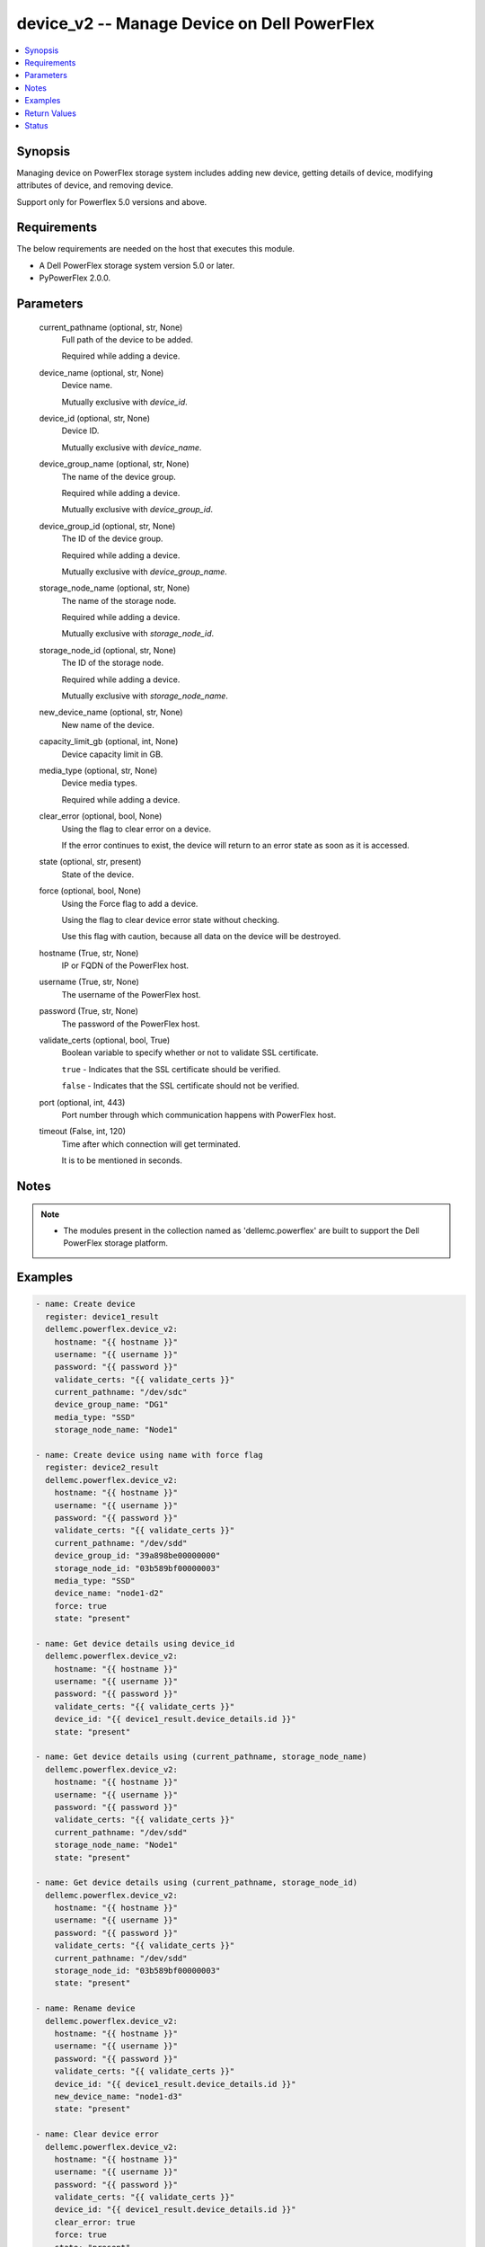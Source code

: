 .. _device_v2_module:


device_v2 -- Manage Device on Dell PowerFlex
============================================

.. contents::
   :local:
   :depth: 1


Synopsis
--------

Managing device on PowerFlex storage system includes adding new device, getting details of device, modifying attributes of device, and removing device.

Support only for Powerflex 5.0 versions and above.



Requirements
------------
The below requirements are needed on the host that executes this module.

- A Dell PowerFlex storage system version 5.0 or later.
- PyPowerFlex 2.0.0.



Parameters
----------

  current_pathname (optional, str, None)
    Full path of the device to be added.

    Required while adding a device.


  device_name (optional, str, None)
    Device name.

    Mutually exclusive with :emphasis:`device\_id`.


  device_id (optional, str, None)
    Device ID.

    Mutually exclusive with :emphasis:`device\_name`.


  device_group_name (optional, str, None)
    The name of the device group.

    Required while adding a device.

    Mutually exclusive with :emphasis:`device\_group\_id`.


  device_group_id (optional, str, None)
    The ID of the device group.

    Required while adding a device.

    Mutually exclusive with :emphasis:`device\_group\_name`.


  storage_node_name (optional, str, None)
    The name of the storage node.

    Required while adding a device.

    Mutually exclusive with :emphasis:`storage\_node\_id`.


  storage_node_id (optional, str, None)
    The ID of the storage node.

    Required while adding a device.

    Mutually exclusive with :emphasis:`storage\_node\_name`.


  new_device_name (optional, str, None)
    New name of the device.


  capacity_limit_gb (optional, int, None)
    Device capacity limit in GB.


  media_type (optional, str, None)
    Device media types.

    Required while adding a device.


  clear_error (optional, bool, None)
    Using the flag to clear error on a device.

    If the error continues to exist, the device will return to an error state as soon as it is accessed.


  state (optional, str, present)
    State of the device.


  force (optional, bool, None)
    Using the Force flag to add a device.

    Using the flag to clear device error state without checking.

    Use this flag with caution, because all data on the device will be destroyed.


  hostname (True, str, None)
    IP or FQDN of the PowerFlex host.


  username (True, str, None)
    The username of the PowerFlex host.


  password (True, str, None)
    The password of the PowerFlex host.


  validate_certs (optional, bool, True)
    Boolean variable to specify whether or not to validate SSL certificate.

    :literal:`true` - Indicates that the SSL certificate should be verified.

    :literal:`false` - Indicates that the SSL certificate should not be verified.


  port (optional, int, 443)
    Port number through which communication happens with PowerFlex host.


  timeout (False, int, 120)
    Time after which connection will get terminated.

    It is to be mentioned in seconds.





Notes
-----

.. note::
   - The modules present in the collection named as 'dellemc.powerflex' are built to support the Dell PowerFlex storage platform.




Examples
--------

.. code-block:: yaml+jinja

    
        - name: Create device
          register: device1_result
          dellemc.powerflex.device_v2:
            hostname: "{{ hostname }}"
            username: "{{ username }}"
            password: "{{ password }}"
            validate_certs: "{{ validate_certs }}"
            current_pathname: "/dev/sdc"
            device_group_name: "DG1"
            media_type: "SSD"
            storage_node_name: "Node1"

        - name: Create device using name with force flag
          register: device2_result
          dellemc.powerflex.device_v2:
            hostname: "{{ hostname }}"
            username: "{{ username }}"
            password: "{{ password }}"
            validate_certs: "{{ validate_certs }}"
            current_pathname: "/dev/sdd"
            device_group_id: "39a898be00000000"
            storage_node_id: "03b589bf00000003"
            media_type: "SSD"
            device_name: "node1-d2"
            force: true
            state: "present"

        - name: Get device details using device_id
          dellemc.powerflex.device_v2:
            hostname: "{{ hostname }}"
            username: "{{ username }}"
            password: "{{ password }}"
            validate_certs: "{{ validate_certs }}"
            device_id: "{{ device1_result.device_details.id }}"
            state: "present"

        - name: Get device details using (current_pathname, storage_node_name)
          dellemc.powerflex.device_v2:
            hostname: "{{ hostname }}"
            username: "{{ username }}"
            password: "{{ password }}"
            validate_certs: "{{ validate_certs }}"
            current_pathname: "/dev/sdd"
            storage_node_name: "Node1"
            state: "present"

        - name: Get device details using (current_pathname, storage_node_id)
          dellemc.powerflex.device_v2:
            hostname: "{{ hostname }}"
            username: "{{ username }}"
            password: "{{ password }}"
            validate_certs: "{{ validate_certs }}"
            current_pathname: "/dev/sdd"
            storage_node_id: "03b589bf00000003"
            state: "present"

        - name: Rename device
          dellemc.powerflex.device_v2:
            hostname: "{{ hostname }}"
            username: "{{ username }}"
            password: "{{ password }}"
            validate_certs: "{{ validate_certs }}"
            device_id: "{{ device1_result.device_details.id }}"
            new_device_name: "node1-d3"
            state: "present"

        - name: Clear device error
          dellemc.powerflex.device_v2:
            hostname: "{{ hostname }}"
            username: "{{ username }}"
            password: "{{ password }}"
            validate_certs: "{{ validate_certs }}"
            device_id: "{{ device1_result.device_details.id }}"
            clear_error: true
            force: true
            state: "present"

        - name: Clear device error with force flag
          dellemc.powerflex.device_v2:
            hostname: "{{ hostname }}"
            username: "{{ username }}"
            password: "{{ password }}"
            validate_certs: "{{ validate_certs }}"
            device_name: "{{ device2_result.device_details.name }}"
            clear_error: true
            force: true
            state: "present"

        - name: Modify device capacity limit
          dellemc.powerflex.device_v2:
            hostname: "{{ hostname }}"
            username: "{{ username }}"
            password: "{{ password }}"
            validate_certs: "{{ validate_certs }}"
            device_name: "{{ device2_result.device_details.name }}"
            capacity_limit_gb: 500
            state: "present"

        - name: Remove device using device_id
          dellemc.powerflex.device_v2:
            hostname: "{{ hostname }}"
            username: "{{ username }}"
            password: "{{ password }}"
            validate_certs: "{{ validate_certs }}"
            device_id: "{{ device1_result.device_details.id }}"
            state: "absent"

        - name: Remove device using (current_pathname, storage_node_name)
          dellemc.powerflex.device_v2:
            hostname: "{{ hostname }}"
            username: "{{ username }}"
            password: "{{ password }}"
            validate_certs: "{{ validate_certs }}"
            current_pathname: "/dev/sdd"
            storage_node_name: "Node1"
            state: "absent"



Return Values
-------------

changed (always, bool, false)
  Whether or not the resource has changed.


device_details (When device exists, dict, {'fglNvdimmWriteCacheSize': None, 'deviceCurrentPathName': '/dev/sdd', 'rfcacheErrorDeviceDoesNotExist': False, 'logicalSectorSizeInBytes': 0, 'deviceOriginalPathName': '/dev/sdd', 'fglNvdimmMetadataAmortizationX100': None, 'capacity': 0, 'name': None, 'serialNumber': None, 'mediaType': 'SSD', 'accelerationPoolId': None, 'rfcacheProps': None, 'sdsId': None, 'storagePoolId': None, 'capacityLimitInKb': 1073479680, 'errorState': 'None', 'storageNodeId': '03b589bf00000003', 'externalAccelerationType': 'None', 'accelerationProps': None, 'ssdEndOfLifeState': 'NeverFailed', 'temperatureState': 'NeverFailed', 'aggregatedState': 'NeverFailed', 'spSdsId': None, 'deviceState': 'Normal', 'storageProps': None, 'autoDetectMediaType': None, 'longSuccessfulIos': {'shortWindow': None, 'mediumWindow': None, 'longWindow': None}, 'maxCapacityInKb': 1073479680, 'ledSetting': 'Off', 'modelName': None, 'deviceType': 'Unknown', 'vendorName': None, 'raidControllerSerialNumber': None, 'firmwareVersion': None, 'cacheLookAheadActive': False, 'writeCacheActive': False, 'ataSecurityActive': False, 'physicalSectorSizeInBytes': 0, 'mediaFailing': False, 'slotNumber': 'N/A', 'persistentChecksumState': 'StateInvalid', 'capacityInMb': 1048576, 'usableCapacityInMb': 1048320, 'deviceGroupId': '39a898be00000000', 'id': 'e7ffaabf00030002', 'links': [{'rel': 'self', 'href': '/api/instances/Device::e7ffaabf00030002'}, {'rel': '/dtapi/rest/v1/metrics/query', 'href': '/dtapi/rest/v1/metrics/query', 'body': {'resource_type': 'device', 'ids': ['e7ffaabf00030002']}}, {'rel': '/api/parent/relationship/deviceGroupId', 'href': '/api/instances/DeviceGroup::39a898be00000000'}, {'rel': '/api/parent/relationship/storageNodeId', 'href': '/api/instances/StorageNode::03b589bf00000003'}]})
  Details of the device.


  id (, str, )
    Device ID.


  name (, str, )
    Device name.


  deviceCurrentPathname (, str, )
    Device current path name.


  deviceOriginalPathname (, str, )
    Device original path name.


  deviceState (, str, )
    Indicates device state.


  errorState (, str, )
    Indicates error state.


  capacityLimitInKb (, int, )
    Device capacity limit in KB.


  maxCapacityInKb (, int, )
    Maximum device capacity in KB.


  deviceGroupId (, str, )
    Device group ID.


  longSuccessfulIos (, dict, )
    Indicates long successful I/O operations.


  storageNodeId (, str, )
    Storage node ID.


  updateConfiguration (, bool, )
    Indicates whether configuration update is enabled.


  ledSetting (, str, )
    LED setting state.


  aggregatedState (, str, )
    Indicates aggregated device state.


  temperatureState (, str, )
    Indicates temperature state.


  ssdEndOfLifeState (, str, )
    Indicates SSD end of life state.


  modelName (, str, )
    Device model name.


  serialNumber (, str, )
    Device serial number.


  deviceType (, str, )
    Indicates device type.


  mediaType (, str, )
    Indicates media type.


  vendorName (, str, )
    Device vendor name.


  raidControllerSerialNumber (, str, )
    RAID controller serial number.


  firmwareVersion (, str, )
    Device firmware version.


  cacheLookAheadActive (, bool, )
    Indicates cache look-ahead active state.


  writeCacheActive (, bool, )
    Indicates write cache active state.


  ataSecurityActive (, bool, )
    Indicates ATA security active state.


  capacity (, int, )
    Device capacity in bytes.


  logicalSectorSizeInBytes (, int, )
    Logical sector size in bytes.


  physicalSectorSizeInBytes (, int, )
    Physical sector size in bytes.


  mediaFailing (, bool, )
    Indicates if media is failing.


  autoDetectMediaType (, str, )
    Auto-detection result of media type.


  storageProps (, dict, )
    Storage device properties.


  persistentChecksumState (, str, )
    Indicates persistent checksum state.






Status
------





Authors
~~~~~~~

- Tao He (@taohe1012) <ansible.team@dell.com>

